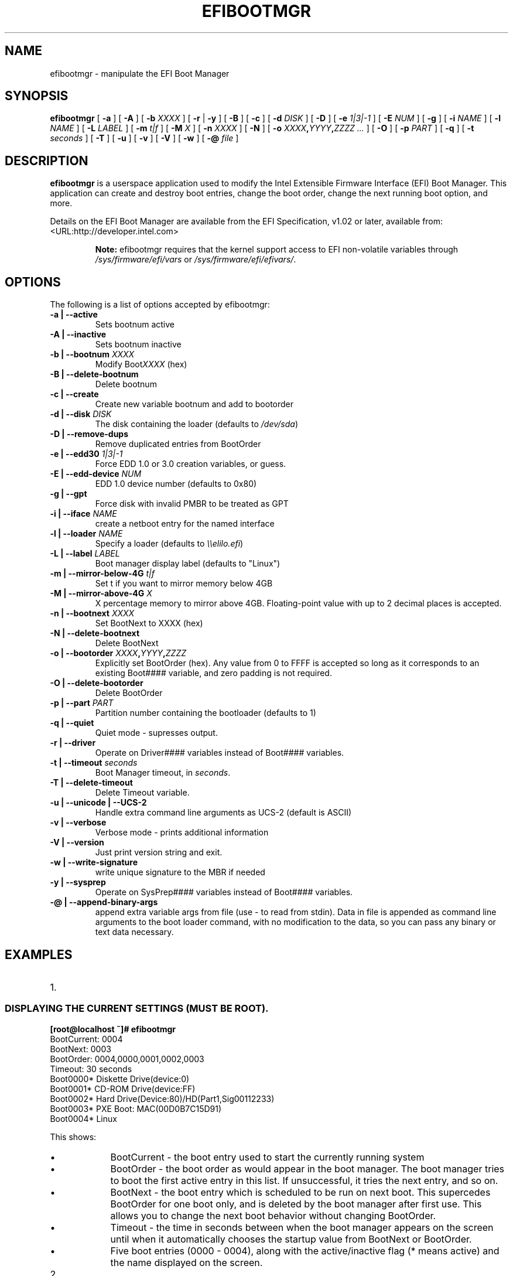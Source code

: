 .\" This manpage has been automatically generated by docbook2man 
.\" from a DocBook document.  This tool can be found at:
.\" <http://shell.ipoline.com/~elmert/comp/docbook2X/> 
.\" Please send any bug reports, improvements, comments, patches, 
.\" etc. to Steve Cheng <steve@ggi-project.org>.
.TH "EFIBOOTMGR" "8" "11 January 2012" "" ""

.SH NAME
efibootmgr \- manipulate the EFI Boot Manager
.SH SYNOPSIS

\fBefibootmgr\fR [ \fB-a\fR ] [ \fB-A\fR ] [ \fB-b \fIXXXX\fB\fR ] [ \fB-r\fR | \fB-y\fR ] [ \fB-B\fR ] [ \fB-c\fR ] [ \fB-d \fIDISK\fB\fR ] [ \fB-D\fR ] [ \fB-e \fI1|3|-1\fB\fR ] [ \fB-E \fINUM\fB\fR ] [ \fB-g\fR ] [ \fB-i \fINAME\fB\fR ] [ \fB-l \fINAME\fB\fR ] [ \fB-L \fILABEL\fB\fR ] [ \fB-m \fIt|f\fB\fR ] [ \fB-M \fIX\fB\fR ] [ \fB-n \fIXXXX\fB\fR ] [ \fB-N\fR ] [ \fB-o \fIXXXX\fB,\fIYYYY\fB,\fIZZZZ\fB\fR\fI ...\fR ] [ \fB-O\fR ] [ \fB-p \fIPART\fB\fR ] [ \fB-q\fR ] [ \fB-t \fIseconds\fB\fR ] [ \fB-T\fR ] [ \fB-u\fR ] [ \fB-v\fR ] [ \fB-V\fR ] [ \fB-w\fR ] [ \fB-@ \fIfile\fB\fR ]

.SH "DESCRIPTION"
.PP
\fBefibootmgr\fR is a userspace application used to
modify the Intel Extensible Firmware Interface (EFI) Boot Manager.  This
application can create and destroy boot entries, change the boot order,
change the next running boot option, and more.
.PP
Details on the EFI Boot Manager are available from the EFI
Specification, v1.02 or later, available from:
 <URL:http://developer.intel.com>
.sp
.RS
.B "Note:"
efibootmgr requires that the kernel support access to EFI
non-volatile variables through
\fI/sys/firmware/efi/vars\fR or \fI/sys/firmware/efi/efivars/\fR.
.RE
.SH "OPTIONS"
.PP
The following is a list of options accepted by efibootmgr:
.TP
\fB-a | --active\fR
Sets bootnum active
.TP
\fB-A | --inactive\fR
Sets bootnum inactive
.TP
\fB-b | --bootnum \fIXXXX\fB\fR
Modify Boot\fIXXXX\fR (hex)
.TP
\fB-B | --delete-bootnum\fR
Delete bootnum
.TP
\fB-c | --create\fR
Create new variable bootnum and add to bootorder
.TP
\fB-d | --disk \fIDISK\fB\fR
The disk containing the loader (defaults to 
\fI/dev/sda\fR)
.TP
\fB-D | --remove-dups\fR
Remove duplicated entries from BootOrder
.TP
\fB-e | --edd30 \fI1|3|-1\fB\fR
Force EDD 1.0 or 3.0 creation variables, or guess.
.TP
\fB-E | --edd-device \fINUM\fB\fR
EDD 1.0 device number (defaults to 0x80)
.TP
\fB-g | --gpt\fR
Force disk with invalid PMBR to be treated as GPT
.TP
\fB-i | --iface \fINAME\fB\fR
create a netboot entry for the named interface
.TP
\fB-l | --loader \fINAME\fB\fR
Specify a loader (defaults to \fI\\\\elilo.efi\fR)
.TP
\fB-L | --label \fILABEL\fB\fR
Boot manager display label (defaults to "Linux")
.TP
\fB-m | --mirror-below-4G \fIt|f\fB\fR
Set t if you want to mirror memory below 4GB
.TP
\fB-M | --mirror-above-4G \fIX\fB\fR
X percentage memory to mirror above 4GB. Floating-point value with up to 2 decimal places is accepted.
.TP
\fB-n | --bootnext \fIXXXX\fB\fR
Set BootNext to XXXX (hex)
.TP
\fB-N | --delete-bootnext\fR
Delete BootNext
.TP
\fB-o | --bootorder \fIXXXX\fB,\fIYYYY\fB,\fIZZZZ\fB\fR
Explicitly set BootOrder (hex).  Any value from 0 to FFFF is accepted so long as it corresponds to an existing Boot#### variable, and zero padding is not required.
.TP
\fB-O | --delete-bootorder\fR
Delete BootOrder
.TP
\fB-p | --part \fIPART\fB\fR
Partition number containing the bootloader (defaults to 1)
.TP
\fB-q | --quiet\fR
Quiet mode - supresses output.
.TP
\fB-r | --driver\fR
Operate on Driver#### variables instead of Boot#### variables.
.TP
\fB-t | --timeout \fIseconds\fB\fR
Boot Manager timeout, in \fIseconds\fR\&.
.TP
\fB-T | --delete-timeout\fR
Delete Timeout variable.
.TP
\fB-u | --unicode | --UCS-2 \fR
Handle extra command line arguments as UCS-2 (default is
ASCII)
.TP
\fB-v | --verbose\fR
Verbose mode - prints additional information
.TP
\fB-V | --version\fR
Just print version string and exit.
.TP
\fB-w | --write-signature\fR
write unique signature to the MBR if needed
.TP
\fB-y | --sysprep\fR
Operate on SysPrep#### variables instead of Boot#### variables.
.TP
\fB-@ | --append-binary-args \fR
append extra variable args from file (use - to read
from stdin).  Data in file is appended as command line
arguments to the boot loader command, with no modification to
the data, so you can pass any binary or text data necessary.
.SH "EXAMPLES"
.TP 3
1. 
.SS "DISPLAYING THE CURRENT SETTINGS (MUST BE ROOT)."
.PP
.PP
.nf
.B
[root@localhost ~]# efibootmgr
BootCurrent: 0004
BootNext: 0003
BootOrder: 0004,0000,0001,0002,0003
Timeout: 30 seconds
Boot0000* Diskette Drive(device:0)
Boot0001* CD-ROM Drive(device:FF) 
Boot0002* Hard Drive(Device:80)/HD(Part1,Sig00112233)   
Boot0003* PXE Boot: MAC(00D0B7C15D91)               
Boot0004* Linux
.fi
.PP
This shows:
.RS
.TP 0.2i
\(bu
BootCurrent - the boot entry used to start the currently
running system
.TP 0.2i
\(bu
BootOrder - the boot order as would appear in the boot manager.
The boot manager tries to boot the first active entry in this
list.  If unsuccessful, it tries the next entry, and so on.
.TP 0.2i
\(bu
BootNext - the boot entry which is scheduled to be run on next
boot.  This supercedes BootOrder for one boot only, and is
deleted by the boot manager after first use.  This allows you
to change the next boot behavior without changing BootOrder.
.TP 0.2i
\(bu
Timeout - the time in seconds between when the boot
manager appears on the screen until when it
automatically chooses the startup value from BootNext
or BootOrder.
.TP 0.2i
\(bu
Five boot entries (0000 - 0004), along with the active/inactive
flag (* means active) and the name displayed on the screen.
.RE
.TP 3
2. 
.SS "CREATING A NEW BOOT OPTION"
.PP
An OS installer would call \fBefibootmgr -c\fR\&.
This assumes that \fI/boot/efi\fR is your EFI System
Partition, and is mounted at \fI/dev/sda1\fR\&.  This
creates a new boot option, called "Linux", and puts it at the top of
the boot order list.  Options may be passed to modify the default
behavior.  The default OS Loader is \fIelilo.efi\fR\&.
.TP 3
3. 
.SS "CHANGING THE BOOT ORDER"
.PP
Assuming the configuration in Example #1, 
\fBefibootmgr -o 3,4\fR could be called to specify
PXE boot first, then Linux boot.
.TP 3
4. 
.SS "CHANGING THE BOOT ORDER FOR THE NEXT BOOT ONLY"
.PP
Assuming the configuration in Example #1, 
\fBefibootmgr -n 4\fR could be called to specify
that the Linux entry be taken on next boot.
.TP 3
5. 
.SS "DELETING A BOOT OPTION"
.PP
Assuming the configuration in Example #1, 
\fBefibootmgr -b 4 -B\fR could be called to delete
entry 4 and remove it from the BootOrder.
.TP 3
6. 
.SS "CREATING NETWORK BOOT ENTRIES"
.PP
A system administrator wants to create a boot option to network
boot.  You create the boot entry with:
\fBefibootmgr -c -i eth0 -L netboot [ -l '\\filename.efi' ]\fR
.SH "BUGS"
.PP
Please direct any bugs, features, patches, etc. to Peter Jones: 
https://github.com/rhinstaller/efibootmgr \&.
.SH "AUTHOR"
.PP
This man page was generated by dann frazier <dannf@debian.org> for the 
Debian GNU/Linux operating system, but may be used by others.
.SH "SEE ALSO"
.PP
elilo(1)
